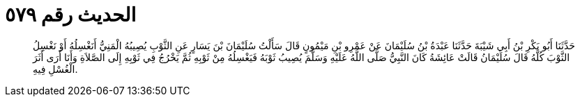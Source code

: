 
= الحديث رقم ٥٧٩

[quote.hadith]
حَدَّثَنَا أَبُو بَكْرِ بْنُ أَبِي شَيْبَةَ حَدَّثَنَا عَبْدَةُ بْنُ سُلَيْمَانَ عَنْ عَمْرِو بْنِ مَيْمُونٍ قَالَ سَأَلْتُ سُلَيْمَانَ بْنَ يَسَارٍ عَنِ الثَّوْبِ يُصِيبُهُ الْمَنِيُّ أَنَغْسِلُهُ أَوْ نَغْسِلُ الثَّوْبَ كُلَّهُ قَالَ سُلَيْمَانُ قَالَتْ عَائِشَةُ كَانَ النَّبِيُّ صَلَّى اللَّهُ عَلَيْهِ وَسَلَّمَ يُصِيبُ ثَوْبَهُ فَيَغْسِلُهُ مِنْ ثَوْبِهِ ثُمَّ يَخْرُجُ فِي ثَوْبِهِ إِلَى الصَّلاَةِ وَأَنَا أَرَى أَثَرَ الْغُسْلِ فِيهِ.